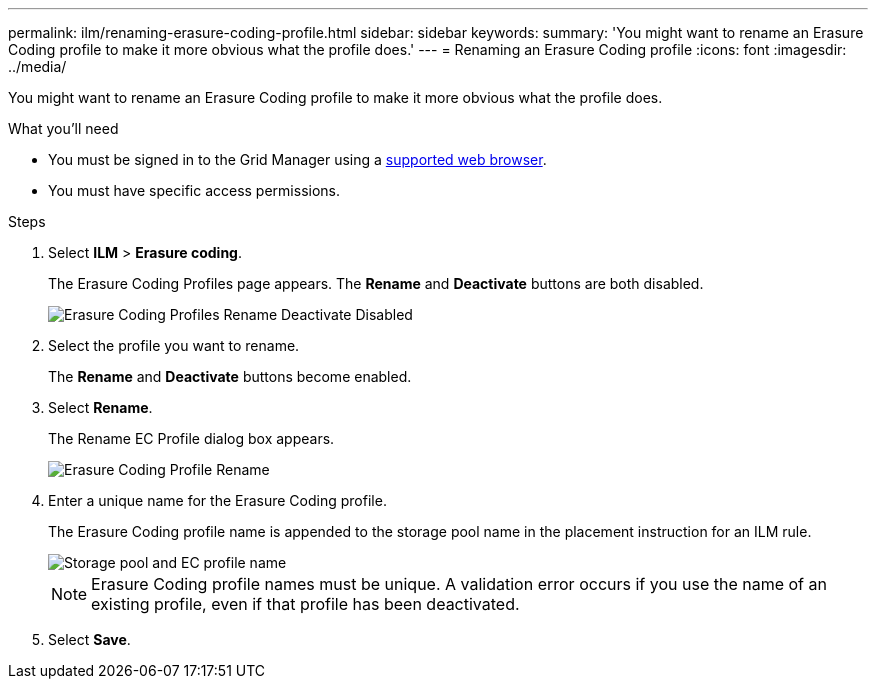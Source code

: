 ---
permalink: ilm/renaming-erasure-coding-profile.html
sidebar: sidebar
keywords:
summary: 'You might want to rename an Erasure Coding profile to make it more obvious what the profile does.'
---
= Renaming an Erasure Coding profile
:icons: font
:imagesdir: ../media/

[.lead]
You might want to rename an Erasure Coding profile to make it more obvious what the profile does.

.What you'll need

* You must be signed in to the Grid Manager using a xref:../admin/web-browser-requirements.adoc[supported web browser].
* You must have specific access permissions.

.Steps

. Select *ILM* > *Erasure coding*.
+
The Erasure Coding Profiles page appears. The *Rename* and *Deactivate* buttons are both disabled.
+
image::../media/ec_profiles_rename_deactivate_disabled.png[Erasure Coding Profiles Rename Deactivate Disabled]

. Select the profile you want to rename.
+
The *Rename* and *Deactivate* buttons become enabled.

. Select *Rename*.
+
The Rename EC Profile dialog box appears.
+
image::../media/ec_profile_rename.png[Erasure Coding Profile Rename]

. Enter a unique name for the Erasure Coding profile.
+
The Erasure Coding profile name is appended to the storage pool name in the placement instruction for an ILM rule.
+
image::../media/storage_pool_and_erasure_coding_profile.png[Storage pool and EC profile name]
+
NOTE: Erasure Coding profile names must be unique. A validation error occurs if you use the name of an existing profile, even if that profile has been deactivated.

. Select *Save*.
